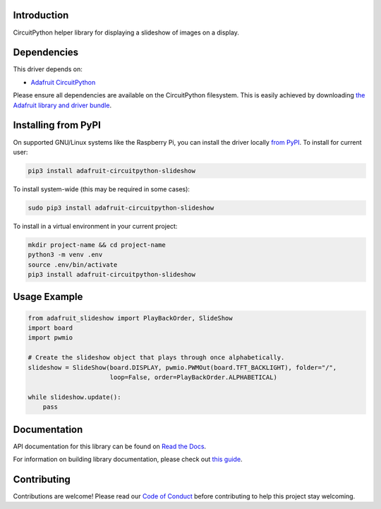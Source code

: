 Introduction
============

.. image:: https://readthedocs.org/projects/adafruit-circuitpython-slideshow/badge/?version=latest
    :target: https://docs.circuitpython.org/projects/slideshow/en/latest/
    :alt: Documentation Status

.. image:: https://raw.githubusercontent.com/adafruit/Adafruit_CircuitPython_Bundle/main/badges/adafruit_discord.svg
    :target: https://adafru.it/discord
    :alt: Discord

.. image:: https://github.com/adafruit/Adafruit_CircuitPython_Slideshow/workflows/Build%20CI/badge.svg
    :target: https://github.com/adafruit/Adafruit_CircuitPython_Slideshow/actions/
    :alt: Build Status

CircuitPython helper library for displaying a slideshow of images on a display.

Dependencies
=============
This driver depends on:

* `Adafruit CircuitPython <https://github.com/adafruit/circuitpython>`_

Please ensure all dependencies are available on the CircuitPython filesystem.
This is easily achieved by downloading
`the Adafruit library and driver bundle <https://github.com/adafruit/Adafruit_CircuitPython_Bundle>`_.

Installing from PyPI
====================

On supported GNU/Linux systems like the Raspberry Pi, you can install the driver locally `from
PyPI <https://pypi.org/project/adafruit-circuitpython-slideshow/>`_. To install for current user:

.. code-block:: shell

    pip3 install adafruit-circuitpython-slideshow

To install system-wide (this may be required in some cases):

.. code-block:: shell

    sudo pip3 install adafruit-circuitpython-slideshow

To install in a virtual environment in your current project:

.. code-block:: shell

    mkdir project-name && cd project-name
    python3 -m venv .env
    source .env/bin/activate
    pip3 install adafruit-circuitpython-slideshow

Usage Example
=============

.. code-block:: python

    from adafruit_slideshow import PlayBackOrder, SlideShow
    import board
    import pwmio

    # Create the slideshow object that plays through once alphabetically.
    slideshow = SlideShow(board.DISPLAY, pwmio.PWMOut(board.TFT_BACKLIGHT), folder="/",
                          loop=False, order=PlayBackOrder.ALPHABETICAL)

    while slideshow.update():
        pass

Documentation
=============

API documentation for this library can be found on `Read the Docs <https://docs.circuitpython.org/projects/slideshow/en/latest/>`_.

For information on building library documentation, please check out `this guide <https://learn.adafruit.com/creating-and-sharing-a-circuitpython-library/sharing-our-docs-on-readthedocs#sphinx-5-1>`_.

Contributing
============

Contributions are welcome! Please read our `Code of Conduct
<https://github.com/adafruit/adafruit_CircuitPython_Slideshow/blob/main/CODE_OF_CONDUCT.md>`_
before contributing to help this project stay welcoming.
